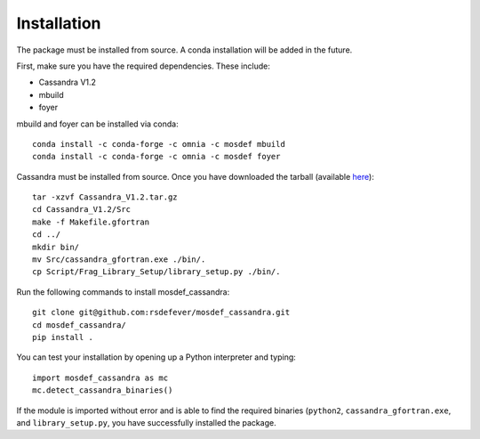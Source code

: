 Installation
============

The package must be installed from source.  A conda installation will be
added in the future.

First, make sure you have the required dependencies. These include:

* Cassandra V1.2
* mbuild
* foyer

mbuild and foyer can be installed via conda::

    conda install -c conda-forge -c omnia -c mosdef mbuild
    conda install -c conda-forge -c omnia -c mosdef foyer

Cassandra must be installed from source. Once you have downloaded the tarball
(available `here <https://cassandra.nd.edu/index.php/download>`_)::

    tar -xzvf Cassandra_V1.2.tar.gz
    cd Cassandra_V1.2/Src
    make -f Makefile.gfortran
    cd ../
    mkdir bin/
    mv Src/cassandra_gfortran.exe ./bin/.
    cp Script/Frag_Library_Setup/library_setup.py ./bin/.

Run the following commands to install mosdef_cassandra::

    git clone git@github.com:rsdefever/mosdef_cassandra.git
    cd mosdef_cassandra/
    pip install .

You can test your installation by opening up a Python interpreter and typing::

    import mosdef_cassandra as mc
    mc.detect_cassandra_binaries()

If the module is imported without error and is able to find the required
binaries (``python2``, ``cassandra_gfortran.exe``, and ``library_setup.py``,
you have successfully installed the package.


